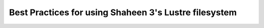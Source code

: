 .. sectionauthor:: Mohsin Ahmed Shaikh <mohsin.shaikh@kaust.edu.sa>
.. meta::
    :description: Lustre
    :keywords: Shaheen 3, lustre, stripping, parallel files
    
.. _lsutre_best_practices_tech_article:

============================================================
Best Practices for using Shaheen 3's Lustre filesystem
============================================================